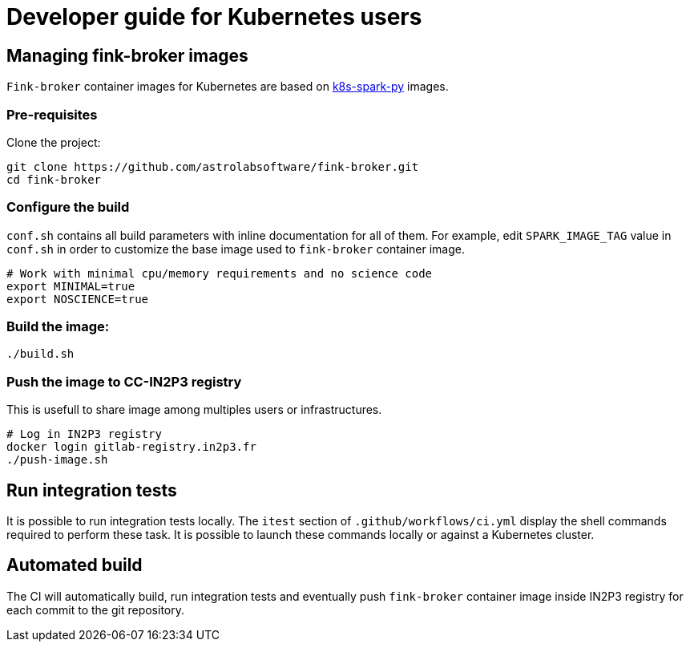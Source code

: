 = Developer guide for Kubernetes users

== Managing fink-broker images

`Fink-broker` container images for Kubernetes are based on https://github.com/astrolabsoftware/k8s-spark-py.git[k8s-spark-py] images.

=== Pre-requisites

Clone the project:

[,shell]
----
git clone https://github.com/astrolabsoftware/fink-broker.git
cd fink-broker
----

=== Configure the build

`conf.sh` contains all build parameters with inline documentation for all of them. For example, edit `SPARK_IMAGE_TAG` value in `conf.sh` in order to customize the base image used to `fink-broker` container image.

[,shell]
----
# Work with minimal cpu/memory requirements and no science code
export MINIMAL=true
export NOSCIENCE=true
----

=== Build the image:

[,shell]
----
./build.sh
----

=== Push the image to CC-IN2P3 registry

This is usefull to share image among multiples users or infrastructures.

[,shell]
----
# Log in IN2P3 registry
docker login gitlab-registry.in2p3.fr
./push-image.sh
----

== Run integration tests

It is possible to run integration tests locally. The `itest` section of `.github/workflows/ci.yml` display the shell commands required to perform these task. It is possible to launch these commands locally or against a Kubernetes cluster.

== Automated build

The CI will automatically build, run integration tests and eventually push `fink-broker` container image inside IN2P3 registry for each commit to the git repository.